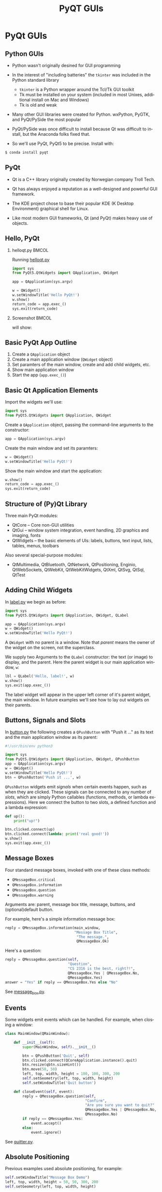 #+TITLE: PyQT GUIs
#+AUTHOR:
#+EMAIL:
#+DATE:
#+DESCRIPTION:
#+KEYWORDS:
#+LANGUAGE:  en
#+OPTIONS: H:2 toc:nil num:t
#+BEAMER_FRAME_LEVEL: 2
#+COLUMNS: %40ITEM %10BEAMER_env(Env) %9BEAMER_envargs(Env Args) %4BEAMER_col(Col) %10BEAMER_extra(Extra)
#+LaTeX_CLASS: beamer
#+LaTeX_CLASS_OPTIONS: [smaller]
#+LaTeX_HEADER: \usepackage{verbatim, multicol, tabularx,color}
#+LaTeX_HEADER: \usepackage{amsmath,amsthm, amssymb, latexsym, listings, qtree}
#+LaTeX_HEADER: \lstset{frame=tb, aboveskip=1mm, belowskip=0mm, showstringspaces=false, columns=flexible, basicstyle={\scriptsize\ttfamily}, numbers=left, frame=single, breaklines=true, breakatwhitespace=true, keywordstyle=\bf}
#+LaTeX_HEADER: \setbeamertemplate{footline}[frame number]
#+LaTeX_HEADER: \hypersetup{colorlinks=true,urlcolor=blue}
#+LaTeX_HEADER: \setlength{\parskip}{\baselineskip}

* PyQt GUIs

** Python GUIs

- Python wasn't originally desined for GUI programming
- In the interest of "including batteries" the ~tkinter~ was included in the Python standard library

    - ~tkinter~ is a Python wrapper around the Tcl/Tk GUI toolkit
    - Tk must be installed on your system (included in most Unixes, additional install on Mac and Windows)
    - Tk is old and weak

- Many other GUI libraries were created for Python. wxPython, PyGTK, and PyQt/PySide the most popular

- PyQt/PySide was once difficult to install because Qt was difficult to install, but the Anaconda folks fixed that.

- So we'll use PyQt, PyQt5 to be precise. Install with:

#+BEGIN_SRC python
$ conda install pyqt
#+END_SRC

** PyQt

- Qt is a C++ library originally created by Norwegian company Troll Tech.

- Qt has always enjoyed a reputation as a well-designed and powerful GUI framework.

- The KDE project chose to base their popular KDE (K Desktop Environment) graphical shell for Linux.

- Like most modern GUI frameworks, Qt (and PyQt) makes heavy use of objects.

** Hello, PyQt

*** helloqt.py                                                :BMCOL:
    :PROPERTIES:
    :BEAMER_col: 0.45
    :END:

Running [[../code/gui/helloqt.py][helloqt.py]]
#+BEGIN_SRC python
import sys
from PyQt5.QtWidgets import QApplication, QWidget

app = QApplication(sys.argv)

w = QWidget()
w.setWindowTitle('Hello PyQt!')
w.show()
return_code = app.exec_()
sys.exit(return_code)
#+END_SRC

*** Screenshot :BMCOL:
    :PROPERTIES:
    :BEAMER_col: 0.45
    :END:

will show:
[[file:helloqt.png]]


** Basic PyQt App Outline

1. Create a ~QApplication~ object
2. Create a main application window (~QWidget~ object)
3. Set paramters of the main window, create and add child widgets, etc.
4. Show main application window
5. Start the app (~app.exec_()~)

** Basic Qt Application Elements

Import the widgets we'll use:
#+BEGIN_SRC python
import sys
from PyQt5.QtWidgets import QApplication, QWidget
#+END_SRC


Create a ~QApplication~ object, passing the command-line arguments to the constructor:
#+BEGIN_SRC python
app = QApplication(sys.argv)
#+END_SRC


Create the main window and set its paramters:
#+BEGIN_SRC python
w = QWidget()
w.setWindowTitle('Hello PyQt!')
#+END_SRC


Show the main window and start the application:
#+BEGIN_SRC python
w.show()
return_code = app.exec_()
sys.exit(return_code)
#+END_SRC


** Structure of (Py)Qt Library


Three main PyQt modules:
- QtCore -- Core non-GUI utilities
- QtGui -- window system integration, event handling, 2D graphics and imaging, fonts
- QtWidgets -- the basic elements of UIs: labels, buttons, text input, lists, tables, menus, toolbars

Also several special-purpose modules:
  - QtMultimedia, QtBluetooth, QtNetwork, QtPositioning, Enginio, QtWebSockets, QtWebKit, QtWebKitWidgets, QtXml, QtSvg, QtSql, QtTest

** Adding Child Widgets

In [[../code/gui/label.py][label.py]] we begin as before:
#+BEGIN_SRC python
import sys
from PyQt5.QtWidgets import QApplication, QWidget, QLabel

app = QApplication(sys.argv)
w = QWidget()
w.setWindowTitle('Hello PyQt!')
#+END_SRC
A ~QWidget~ with no parent is a window. Note that /parent/ means the owner of the widget on the screen, not the superclass.

We supply two Arguments to the ~QLabel~ constructor: the text (or image) to display, and the parent. Here the parent widget is our main application window, ~w~:
#+BEGIN_SRC python
lbl = QLabel('Hello, label!', w)
w.show()
sys.exit(app.exec_())
#+END_SRC

The label widget will appear in the upper left corner of it's parent widget, the main window. In future examples we'll see how to lay out widgets on their parents.

[[file:label.png]]

** Buttons, Signals and Slots

In  [[../code/gui/button.py][button.py]] the following creates a ~QPushButton~ with "Push it ..." as its text and the main application window as its parent:
#+BEGIN_SRC python
#!/usr/bin/env python3

import sys
from PyQt5.QtWidgets import QApplication, QWidget, QPushButton
app = QApplication(sys.argv)
w = QWidget()
w.setWindowTitle('Hello PyQt!')
btn = QPushButton('Push it ...', w)
#+END_SRC

~QPushButton~ widgets emit /signals/ when certain events happen, such as when they are clicked. These signals can be connected to any number of /slots/, which are simply Python callables (functions, methods, or lambda expressions). Here we connect the button to two slots, a defined function and a lambda expression:

#+BEGIN_SRC python
def up():
    print("up!")

btn.clicked.connect(up)
btn.clicked.connect(lambda: print('real good!'))
w.show()
sys.exit(app.exec_())
#+END_SRC

** Message Boxes

Four standard message boxes, invoked with one of these class methods:

- ~QMessageBox.critical~
- ~QMessageBox.information~
- ~QMessageBox.question~
- ~QMessageBox.warning~

Arguments are: parent, message box title, message, buttons, and (optional)default button.

For example, here's a simple information message box:
#+BEGIN_SRC python
reply = QMessageBox.information(main_window,
                                "Message Box Title",
                                 "The message.",
                                 QMessageBox.Ok)
#+END_SRC


Here's a question:

#+BEGIN_SRC python
reply = QMessageBox.question(self,
                             "Question",
                             "CS 2316 is the best, right?!",
                             QMessageBox.Yes | QMessageBox.No,
                             QMessageBox.Yes)
answer = "Yes" if reply == QMessageBox.Yes else "No"
#+END_SRC

See [[../code/gui/button.py][message_box.py]].

** Events

Some widgets emit events which can be handled. For example, when closing a window:
#+BEGIN_SRC python
class MainWindow(QMainWindow):

    def __init__(self):
        super(MainWindow, self).__init__()

        btn = QPushButton('Quit', self)
        btn.clicked.connect(QCoreApplication.instance().quit)
        btn.resize(qbtn.sizeHint())
        btn.move(50, 50)
        left, top, width, height = 100, 100, 300, 200
        self.setGeometry(left, top, width, height)
        self.setWindowTitle('Quit button')

    def closeEvent(self, event):
        reply = QMessageBox.question(self,
                                     "Confirm",
                                     "Are you sure you want to quit?"
                                     QMessageBox.Yes | QMessageBox.No,
                                     QMessageBox.No)
        if reply == QMessageBox.Yes:
            event.accept()
        else:
            event.ignore()
#+END_SRC

See [[../code/gui/button.py][quitter.py]].

** Absolute Positioning


Previous examples used absolute positioning, for example:
#+BEGIN_SRC python
        self.setWindowTitle("Message Box Demo")
        left, top, width, height = 50, 50, 300, 200
        self.setGeometry(left, top, width, height)

        info_btn = QPushButton("Information ...", self)
        info_btn.move(50, 50)
        info_btn.resize(info_btn.sizeHint())
#+END_SRC

This is brittle. For example, run [[../code/gui/button.py][message_box.py]] and resize the window to hide the buttons.

** Layout Management


#+BEGIN_SRC python
class MainWindow(QWidget):

    def __init__(self):
        super(MainWindow, self).__init__()
        self.setWindowTitle('Count Button')
        self.count = 0

        self.count_label = QLabel(str(self.count))
        self.inc_btn = QPushButton('Increment Count')
        self.inc_btn.clicked.connect(self.inc_count)

        self.vbox = QVBoxLayout()
        self.vbox.addWidget(self.count_label)
        self.vbox.addStretch(1)
        self.vbox.addWidget(self.inc_btn)

        self.setLayout(self.vbox)
#+END_SRC

** Model-View-Controller

#+BEGIN_SRC python
        self.list_view = QListView()
        self.list_model = QStandardItemModel(self.list_view)
        self.list_view.setModel(self.list_model)
#+END_SRC

** Examples

- [[../code/gui/helloqt.py][helloqt.py]]
- [[../code/gui/label.py][label.py]]
- [[../code/gui/button.py][button.py]]
- [[../code/gui/button.py][message_box.py]]
- [[../code/gui/button.py][quitter.py]]
- [[../code/gui/counter.py][counter.py]]
